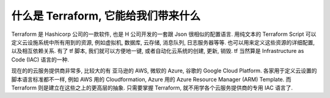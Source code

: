 什么是 Terraform, 它能给我们带来什么
==============================================================================

Terraform 是 Hashicorp 公司的一款软件, 也是 H 公司开发的一套跟 Json 很相似的配置语言. 用纯文本的 Terraform Script 可以定义云设施系统中所有用到的资源, 例如虚拟机, 数据库, 云存储, 消息队列, 日志服务器等等. 也可以用来定义这些资源的详细配置, 以及相互依赖关系. 有了 tf 脚本, 我们就可以方便地一键, 或者自动化云系统的创建, 更新, 销毁. tf 当然算是 Infrastructure as Code (IAC) 语言的一种.

现在的的云服务提供商非常多, 比较大的有 亚马逊的 AWS, 微软的 Azure, 谷歌的 Google Cloud Platform. 各家用于定义云设置的脚本语言标准都不一样, 例如 AWS 用的 Cloudformation, Azure 用的 Azure Resource Manager (ARM) Template. 而 Terraform 则是建立在这些之上的更高层的抽象. 只需要掌握 Terraform, 就不用学各个云服务提供商的专用 IAC 语言了.
